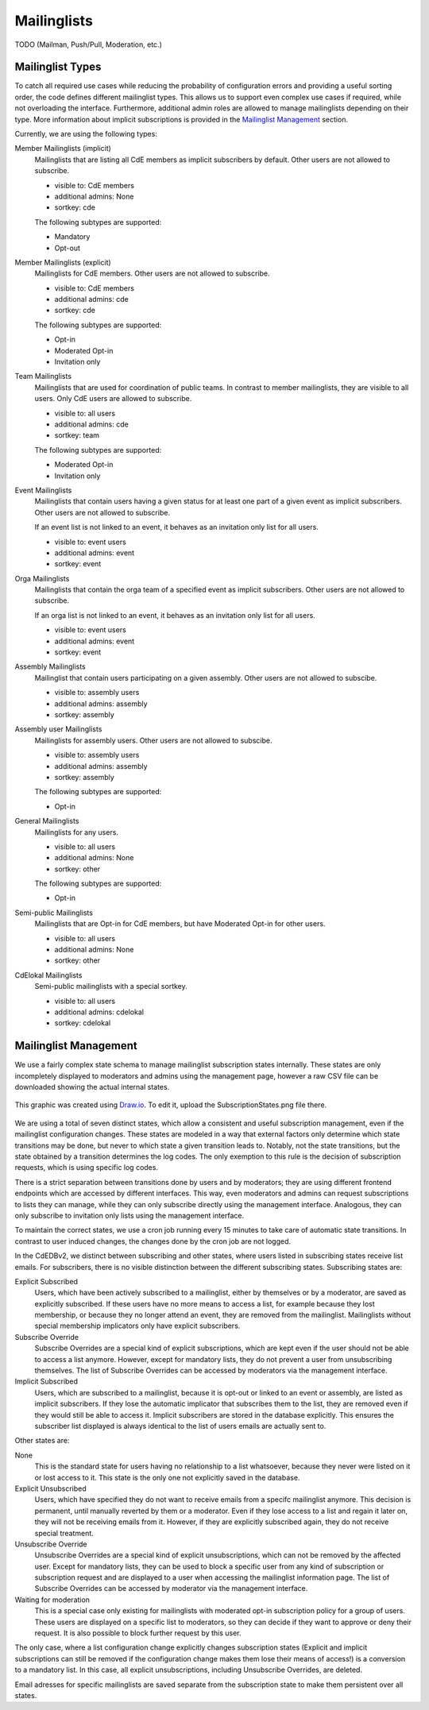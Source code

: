 Mailinglists
============

TODO (Mailman, Push/Pull, Moderation, etc.)

Mailinglist Types
-----------------
To catch all required use cases while reducing the probability of configuration
errors and providing a useful sorting order, the code defines different
mailinglist types. This allows us to support even complex use cases if required,
while not overloading the interface. Furthermore, additional admin roles
are allowed to manage mailinglists depending on their type. More information
about implicit subscriptions is provided in the `Mailinglist Management`_
section.

Currently, we are using the following types:

Member Mailinglists (implicit)
    Mailinglists that are listing all CdE members as implicit subscribers by
    default. Other users are not allowed to subscribe.

    * visible to: CdE members
    * additional admins: None
    * sortkey: cde

    The following subtypes are supported:

    * Mandatory
    * Opt-out

Member Mailinglists (explicit)
    Mailinglists for CdE members. Other users are not allowed to subscribe.

    * visible to: CdE members
    * additional admins: cde
    * sortkey: cde

    The following subtypes are supported:

    * Opt-in
    * Moderated Opt-in
    * Invitation only

Team Mailinglists
    Mailinglists that are used for coordination of public teams. In contrast to
    member mailinglists, they are visible to all users. Only CdE users are
    allowed to subscribe.

    * visible to: all users
    * additional admins: cde
    * sortkey: team

    The following subtypes are supported:

    * Moderated Opt-in
    * Invitation only

Event Mailinglists
    Mailinglists that contain users having a given status for at least one
    part of a given event as implicit subscribers. Other users are not allowed
    to subscribe.

    If an event list is not linked to an event, it behaves as an invitation
    only list for all users.

    * visible to: event users
    * additional admins: event
    * sortkey: event

Orga Mailinglists
    Mailinglists that contain the orga team of a specified event as implicit
    subscribers. Other users are not allowed to subscribe.

    If an orga list is not linked to an event, it behaves as an invitation
    only list for all users.

    * visible to: event users
    * additional admins: event
    * sortkey: event

Assembly Mailinglists
    Mailinglist that contain users participating on a given assembly. Other
    users are not allowed to subscibe.

    * visible to: assembly users
    * additional admins: assembly
    * sortkey: assembly

Assembly user Mailinglists
    Mailinglists for assembly users. Other users are not allowed to subscibe.

    * visible to: assembly users
    * additional admins: assembly
    * sortkey: assembly

    The following subtypes are supported:

    * Opt-in

General Mailinglists
    Mailinglists for any users.

    * visible to: all users
    * additional admins: None
    * sortkey: other

    The following subtypes are supported:

    * Opt-in

Semi-public Mailinglists
    Mailinglists that are Opt-in for CdE members, but have Moderated Opt-in
    for other users.

    * visible to: all users
    * additional admins: None
    * sortkey: other

CdElokal Mailinglists
    Semi-public mailinglists with a special sortkey.

    * visible to: all users
    * additional admins: cdelokal
    * sortkey: cdelokal


Mailinglist Management
----------------------

We use a fairly complex state schema to manage mailinglist subscription states
internally. These states are only incompletely displayed to moderators and
admins using the management page, however a raw CSV file can be downloaded
showing the actual internal states.

.. figure:: SubscriptionStates.png
    :width: 60 %
    :alt: Subscription state schema
    :align: center
    :figclass: align-center

    This graphic was created using `Draw.io <https://draw.io>`_.
    To edit it, upload the SubscriptionStates.png file there.

We are using a total of seven distinct states, which allow a consistent and
useful subscription management, even if the mailinglist configuration changes.
These states are modeled in a way that external factors only determine which
state transitions may be done, but never to which state a given transition leads
to. Notably, not the state transitions, but the state obtained by a transition
determines the log codes. The only exemption to this rule is the decision of
subscription requests, which is using specific log codes.

There is a strict separation between transitions done by users and by moderators;
they are using different frontend endpoints which are accessed by different
interfaces. This way, even moderators and admins can request subscriptions to
lists they can manage, while they can only subscribe directly using the
management interface. Analogous, they can only subscribe to invitation only
lists using the management interface.

To maintain the correct states, we use a cron job running every 15 minutes to
take care of automatic state transitions. In contrast to user induced changes,
the changes done by the cron job are not logged.

In the CdEDBv2, we distinct between subscribing and other states, where users
listed in subscribing states receive list emails. For subscribers, there is no
visible distinction between the different subscribing states. Subscribing states
are:

Explicit Subscribed
    Users, which have been actively subscribed to a mailinglist, either by
    themselves or by a moderator, are saved as explicitly subscribed.
    If these users have no more means to access a list, for example because they
    lost membership, or because they no longer attend an event, they are removed
    from the mailinglist.
    Mailinglists without special membership implicators only have explicit
    subscribers.

Subscribe Override
    Subscribe Overrides are a special kind of explicit subscriptions, which are
    kept even if the user should not be able to access a list anymore. However,
    except for mandatory lists, they do not prevent a user from unsubscribing
    themselves.
    The list of Subscribe Overrides can be accessed by moderators via the
    management interface.

Implicit Subscribed
    Users, which are subscribed to a mailinglist, because it is opt-out or
    linked to an event or assembly, are listed as implicit subscribers. If they
    lose the automatic implicator that subscribes them to the list, they are
    removed even if they would still be able to access it.
    Implicit subscribers are stored in the database explicitly. This ensures the
    subscriber list displayed is always identical to the list of users emails
    are actually sent to.

Other states are:

None
    This is the standard state for users having no relationship to a list
    whatsoever, because they never were listed on it or lost access to it.
    This state is the only one not explicitly saved in the database.

Explicit Unsubscribed
    Users, which have specified they do not want to receive emails from a
    specifc mailinglist anymore. This decision is permanent, until manually
    reverted by them or a moderator. Even if they lose access to a list and
    regain it later on, they will not be receiving emails from it.
    However, if they are explicitly subscribed again, they do not receive
    special treatment.

Unsubscribe Override
    Unsubscribe Overrides are a special kind of explicit unsubscriptions, which
    can not be removed by the affected user. Except for mandatory lists, they
    can be used to block a specific user from any kind of subscription or
    subscription request and are displayed to a user when accessing the
    mailinglist information page.
    The list of Subscribe Overrides can be accessed by moderator via the
    management interface.

Waiting for moderation
    This is a special case only existing for mailinglists with moderated opt-in
    subscription policy for a group of users. These users are displayed on a
    specific list to moderators, so they can decide if they want to approve or
    deny their request. It is also possible to block further request by this
    user.

The only case, where a list configuration change explicitly changes subscription
states (Explicit and implicit subscriptions can still be removed if the
configuration change makes them lose their means of access!) is a conversion to
a mandatory list. In this case, all explicit unsubscriptions, including
Unsubscribe Overrides, are deleted.

Email adresses for specific mailinglists are saved separate from the
subscription state to make them persistent over all states.
